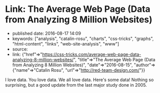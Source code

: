 * Link: The Average Web Page (Data from Analyzing 8 Million Websites)
  :PROPERTIES:
  :CUSTOM_ID: link-the-average-web-page-data-from-analyzing-8-million-websites
  :END:

- published date: 2016-08-17 14:09
- keywords: ["analysis", "catalin-rosu", "charts", "css-tricks", "graphs", "html-content", "links", "web-site-analysis", "www"]
- source:
- link: {"href"=>"https://css-tricks.com/average-web-page-data-analyzing-8-million-websites/", "title"=>"The Average Web Page (Data from Analyzing 8 Million Websites)", "date"=>"2016-08-15", "author"=>{"name"=>"Catalin Rosu", "url"=>"http://red-team-design.com/"}}

I love data. You love data. We all love data. Here's some data! Nothing so surprising, but a good update from the last major study done in 2005.
